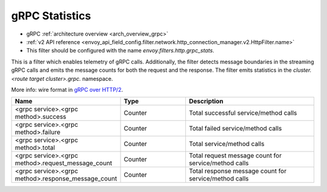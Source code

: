 .. _config_http_filters_grpc_stats:

gRPC Statistics
===============

* gRPC :ref:`architecture overview <arch_overview_grpc>`
* :ref:`v2 API reference <envoy_api_field_config.filter.network.http_connection_manager.v2.HttpFilter.name>`
* This filter should be configured with the name *envoy.filters.http.grpc_stats*.

This is a filter which enables telemetry of gRPC calls. Additionally, the
filter detects message boundaries in the streaming gRPC calls and emits the
message counts for both the request and the response. The filter emits
statistics in the *cluster.<route target cluster>.grpc.* namespace.

More info: wire format in `gRPC over HTTP/2 <https://github.com/grpc/grpc/blob/master/doc/PROTOCOL-HTTP2.md>`_.

.. csv-table::
  :header: Name, Type, Description
  :widths: 1, 1, 2

  <grpc service>.<grpc method>.success, Counter, Total successful service/method calls
  <grpc service>.<grpc method>.failure, Counter, Total failed service/method calls
  <grpc service>.<grpc method>.total, Counter, Total service/method calls
  <grpc service>.<grpc method>.request_message_count, Counter, Total request message count for service/method calls
  <grpc service>.<grpc method>.response_message_count, Counter, Total response message count for service/method calls
